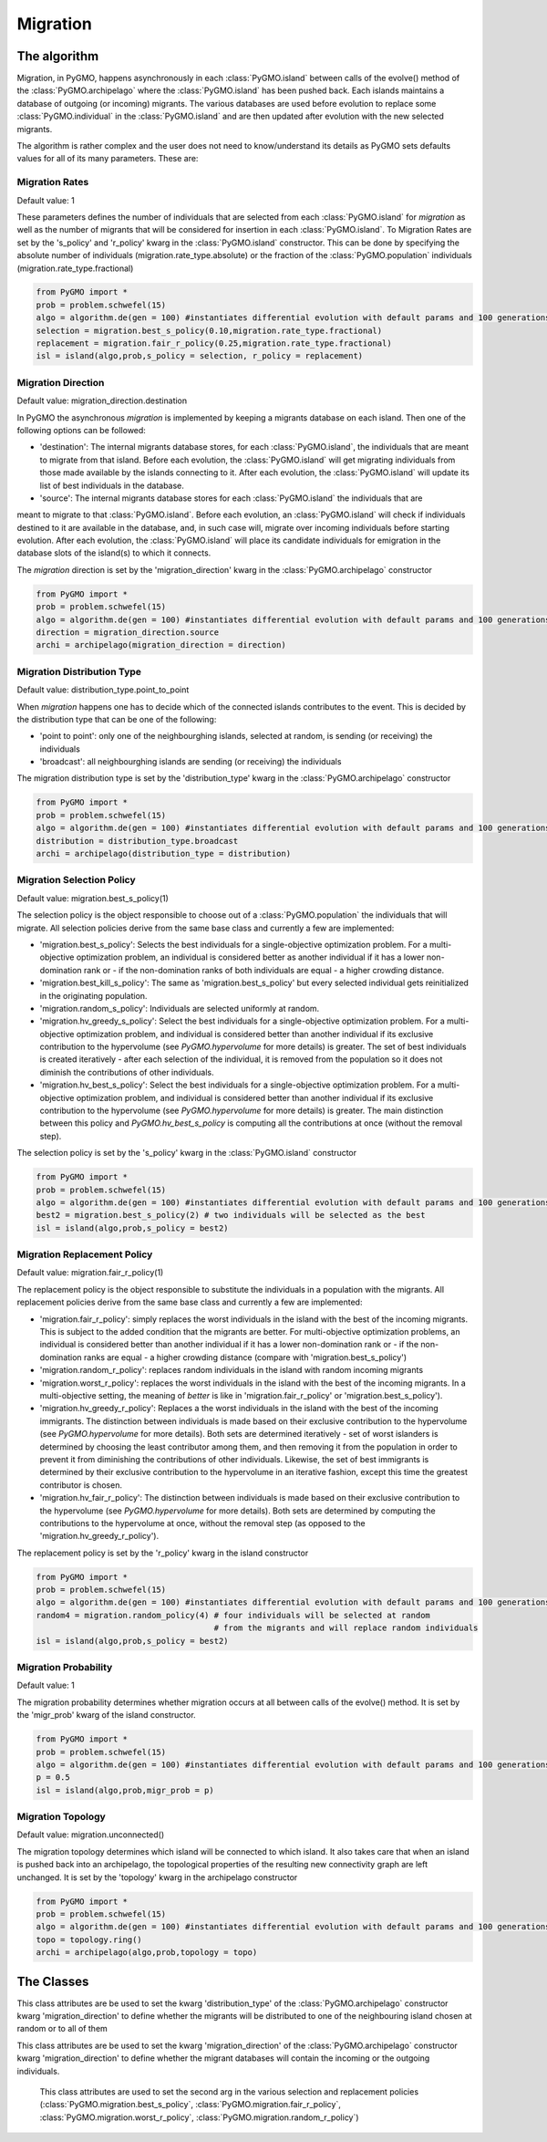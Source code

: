 .. _migration:

Migration 
=========

The algorithm
-------------

Migration, in PyGMO, happens asynchronously in each :class:`PyGMO.island` between calls of the evolve() method 
of the  :class:`PyGMO.archipelago` where the :class:`PyGMO.island` has been pushed back. Each islands maintains a 
database of outgoing (or incoming) migrants. The various databases are used before evolution to replace
some :class:`PyGMO.individual` in the :class:`PyGMO.island` and are then updated after evolution with the
new selected migrants.

The algorithm is rather complex and the user does not need to know/understand its details as PyGMO sets defaults
values for all of its many parameters. These are:

Migration Rates
^^^^^^^^^^^^^^^^^^^^^^^^^^^^^^^

Default value: 1

These parameters defines the number of individuals that are selected from each :class:`PyGMO.island` for *migration* as well as
the number of migrants that will be considered for insertion in each :class:`PyGMO.island`.
To Migration Rates are set by the 's_policy' and 'r_policy' kwarg in the :class:`PyGMO.island` constructor. This can be done by specifying
the absolute number of individuals (migration.rate_type.absolute) or the fraction of the :class:`PyGMO.population` individuals
(migration.rate_type.fractional)

.. code-block:: python

   from PyGMO import *
   prob = problem.schwefel(15)
   algo = algorithm.de(gen = 100) #instantiates differential evolution with default params and 100 generations
   selection = migration.best_s_policy(0.10,migration.rate_type.fractional)
   replacement = migration.fair_r_policy(0.25,migration.rate_type.fractional)
   isl = island(algo,prob,s_policy = selection, r_policy = replacement)

Migration Direction
^^^^^^^^^^^^^^^^^^^^^^^^^^^^^^^^^^^^^^^^^^^^^^^^

Default value: migration_direction.destination

In PyGMO the asynchronous *migration* is implemented by keeping a migrants database on each island. Then one of the following
options can be followed:

* 'destination': The internal migrants database stores, for each :class:`PyGMO.island`, the individuals that are meant to migrate from that island. Before each evolution, the :class:`PyGMO.island` will get migrating individuals from those made available by the islands connecting to it. After each evolution, the :class:`PyGMO.island` will update its list of best individuals in the database.

* 'source': The internal migrants database stores for each :class:`PyGMO.island` the individuals that are
meant to migrate to that :class:`PyGMO.island`. Before each evolution, an :class:`PyGMO.island` will
check if individuals destined to it are available in the database, and, in such case will, migrate over
incoming individuals before starting evolution. After each evolution, the :class:`PyGMO.island` will
place its candidate individuals for emigration in the database slots of the island(s) to which it connects.

The *migration* direction is set by the 'migration_direction' kwarg in the :class:`PyGMO.archipelago` constructor

.. code-block:: python

   from PyGMO import *
   prob = problem.schwefel(15)   
   algo = algorithm.de(gen = 100) #instantiates differential evolution with default params and 100 generations
   direction = migration_direction.source
   archi = archipelago(migration_direction = direction)


.. _distribution_type_label:

Migration Distribution Type 
^^^^^^^^^^^^^^^^^^^^^^^^^^^^^^^^^^^^^^^^^^^^^^^^^^^^^^^^^

Default value: distribution_type.point_to_point

When *migration* happens one has to decide which of the connected islands contributes to the event. This is decided
by the distribution type that can be one of the following:

* 'point to point': only one of the neighbourghing islands, selected at random, is sending (or receiving) the individuals

* 'broadcast': all neighbourghing islands are sending (or receiving) the individuals

The migration distribution type is set by the 'distribution_type' kwarg in the :class:`PyGMO.archipelago` constructor

.. code-block:: python

   from PyGMO import *
   prob = problem.schwefel(15)
   algo = algorithm.de(gen = 100) #instantiates differential evolution with default params and 100 generations
   distribution = distribution_type.broadcast
   archi = archipelago(distribution_type = distribution)

Migration Selection Policy
^^^^^^^^^^^^^^^^^^^^^^^^^^^^^^^^^^^^^^^^^^^^^^^^^^^^^^^

Default value: migration.best_s_policy(1)

The selection policy is the object responsible to choose out of a :class:`PyGMO.population` the individuals that will migrate. All selection policies derive from the same base class and currently a few are implemented:

* 'migration.best_s_policy': Selects the best individuals for a single-objective optimization problem. For a multi-objective optimization problem, an individual is considered better as another individual if it has a lower non-domination rank or - if the non-domination ranks of both individuals are equal - a higher crowding distance.

* 'migration.best_kill_s_policy': The same as 'migration.best_s_policy' but every selected individual gets reinitialized in the originating population.

* 'migration.random_s_policy': Individuals are selected uniformly at random.

* 'migration.hv_greedy_s_policy': Select the best individuals for a single-objective optimization problem. For a multi-objective optimization problem, and individual is considered better than another individual if its exclusive contribution to the hypervolume (see `PyGMO.hypervolume` for more details) is greater. The set of best individuals is created iteratively - after each selection of the individual, it is removed from the population so it does not diminish the contributions of other individuals.

* 'migration.hv_best_s_policy': Select the best individuals for a single-objective optimization problem. For a multi-objective optimization problem, and individual is considered better than another individual if its exclusive contribution to the hypervolume (see `PyGMO.hypervolume` for more details) is greater. The main distinction between this policy and `PyGMO.hv_best_s_policy` is computing all the contributions at once (without the removal step).


The selection policy is set by the 's_policy' kwarg in the :class:`PyGMO.island` constructor

.. code-block:: python

   from PyGMO import *
   prob = problem.schwefel(15)
   algo = algorithm.de(gen = 100) #instantiates differential evolution with default params and 100 generations
   best2 = migration.best_s_policy(2) # two individuals will be selected as the best
   isl = island(algo,prob,s_policy = best2)

Migration Replacement Policy
^^^^^^^^^^^^^^^^^^^^^^^^^^^^^^^^^^^^^^^^^^^^^^^^^^^^^^^^^

Default value: migration.fair_r_policy(1)

The replacement policy is the object responsible to substitute the individuals in a population with the
migrants. All replacement policies derive from the same base class and currently a few are implemented:

* 'migration.fair_r_policy': simply replaces the worst individuals in the island  with the best of the incoming migrants. This is subject to the added condition that the migrants are better. For multi-objective optimization problems, an individual is considered better than another individual if it has a lower non-domination rank or - if the non-domination ranks are equal - a higher crowding distance (compare with 'migration.best_s_policy')

* 'migration.random_r_policy': replaces random individuals in the island with random incoming migrants

* 'migration.worst_r_policy': replaces the worst individuals in the island with the best of the incoming migrants. In a multi-objective setting, the meaning of *better* is like in 'migration.fair_r_policy' or 'migration.best_s_policy').

* 'migration.hv_greedy_r_policy': Replaces a the worst individuals in the island with the best of the incoming immigrants.
  The distinction between individuals is made based on their exclusive contribution to the hypervolume (see `PyGMO.hypervolume` for more details).
  Both sets are determined iteratively - set of worst islanders is determined by choosing the least contributor among them, and then removing it from the population in order to prevent it from diminishing the contributions of other individuals.
  Likewise, the set of best immigrants is determined by their exclusive contribution to the hypervolume in an iterative fashion, except this time the greatest contributor is chosen.

* 'migration.hv_fair_r_policy': 
  The distinction between individuals is made based on their exclusive contribution to the hypervolume (see `PyGMO.hypervolume` for more details).
  Both sets are determined by computing the contributions to the hypervolume at once, without the removal step (as opposed to the 'migration.hv_greedy_r_policy').

The replacement policy is set by the 'r_policy' kwarg in the island constructor

.. code-block:: python

   from PyGMO import *
   prob = problem.schwefel(15)
   algo = algorithm.de(gen = 100) #instantiates differential evolution with default params and 100 generations
   random4 = migration.random_policy(4) # four individuals will be selected at random 
		 		        # from the migrants and will replace random individuals
   isl = island(algo,prob,s_policy = best2)


Migration Probability
^^^^^^^^^^^^^^^^^^^^^^^^^^^^^^^^^^^^

Default value: 1

The migration probability determines whether migration occurs at all between calls of the evolve() method. 
It is set by the 'migr_prob' kwarg of the island constructor.

.. code-block:: python

   from PyGMO import *
   prob = problem.schwefel(15)
   algo = algorithm.de(gen = 100) #instantiates differential evolution with default params and 100 generations
   p = 0.5
   isl = island(algo,prob,migr_prob = p)

Migration Topology
^^^^^^^^^^^^^^^^^^^^^^^^^^^^^^^^^^^^^^^^^^^^^

Default value: migration.unconnected()

The migration topology determines which island will be connected to which island. It also takes care that when an island is pushed back into an
archipelago, the topological properties of the resulting new connectivity graph are left unchanged.
It is set by the 'topology' kwarg in the archipelago constructor

.. code-block:: python

   from PyGMO import *
   prob = problem.schwefel(15)
   algo = algorithm.de(gen = 100) #instantiates differential evolution with default params and 100 generations
   topo = topology.ring()
   archi = archipelago(algo,prob,topology = topo)

The Classes
---------------------

.. class:: PyGMO.migration.best_s_policy([n=1, type = migration.rate_type.absolute])

   A selection policy that selects the n best :class:`PyGMO.individual` in
   the :class:`PyGMO.island`'s :class:`PyGMO.population`. If type is migration.rate_type.fractional then n, in [0,1], is interpreted
   as the fraction of the population to be selected. This class is used exclusively in the :class:`PyGMO.island` 
   constructor as a possible kwarg for the key 's_policy'

   .. code-block:: python

      from PyGMO import *
      prob = problem.griewank(5)
      algo = algorithm.bee_colony(gen = 10) #instantiates artificial bee colony with default params and 10 generations
      best2 = migration.best_s_policy(2)
      best50pc = migration.best_s_policy(0.5,migration.rate_type.fractional)
      isl1 = island(algo,prob,10,s_policy = best2)  #2 of the best individuals will migrate
      isl2 = island(algo,prob,32,s_policy = best50pc) #50% of 32 (i.e. 16) best individuals will migrate

.. class:: PyGMO.migration.best_kill_s_policy([n=1, type = migration.rate_type.absolute])

   A selection policy that selects the n best :class:`PyGMO.individual` in
   the :class:`PyGMO.island`'s :class:`PyGMO.population` and kills them in the original population so that
   only the migrant will survive. A new random individual will replace the migrant in the original population
   If type is migration.rate_type.fractional then n, in [0,1], is interpreted
   as the fraction of the population to be selected. This class is used exclusively in the :class:`PyGMO.island` 
   constructor as a possible kwarg for the key 's_policy'

   .. code-block:: python

      from PyGMO import *
      prob = problem.griewank(5)
      algo = algorithm.bee_colony(gen = 10) #instantiates artificial bee colony with default params and 10 generations
      best2 = migration.best_kill_s_policy(2)
      best50pc = migration.best_s_policy(0.5,migration.rate_type.fractional)
      isl1 = island(algo,prob,10,s_policy = best2)  #2 of the best individuals will migrate and be reinitialized in pop
      isl2 = island(algo,prob,32,s_policy = best50pc) #50% of 32 (i.e. 16) best individuals will migrate

.. class:: PyGMO.migration.random_s_policy([n=1, type = migration.rate_type.absolute])

   This selection policy selects n random :class:`PyGMO.individual` in the :class:`PyGMO.island`'s :class:`PyGMO.population`
   selected uniformly. This class is used exclusively in the :class:`PyGMO.island` 
   constructor as a possible kwarg for the key 's_policy'

   .. code-block:: python

      from PyGMO import *
      prob = problem.griewank(5)
      algo = algorithm.bee_colony(gen = 10) #instantiates artificial bee colony with default params and 10 generations
      random10 = migration.random_s_policy(10)
      best10 = migration.best_s_policy(10)
      isl1 = island(algo,prob,50,s_policy = best10) #10 random individuals will be selected for migration
      isl2 = island(algo,prob,50,s_policy = best10) #the 10 best individuals will be selected for migration

.. class:: PyGMO.migration.hv_greedy_s_policy([n=1, type = migration.rate_type.absolute, nadir_eps=1.0])

   This selection policy selects n :class:`PyGMO.individual` in the :class:`PyGMO.island`'s :class:`PyGMO.population`.
   The comparison between individuals is made according to the exclusive hypervolume they contribute to the population
   (see `PyGMO.hypervolume` for more details). The resulting set of individuals is created iteratively, with each step consisting of selecting the
   greatest contributor, and then removing it from the population to prevent it fromt diminishing the exclusive contributions of the
   remaining individuals. The additional argument ``nadir_eps`` reflects the small value added to each objective of the reference point.

   NOTE: This migration applies only to multi-objective problems. In case of a single-objective problem, the `PyGMO.migration.best_s_policy` is used instead.

   .. code-block:: python

      from PyGMO import *
      prob = problem.dtlz3(fdim=5)
      algo = algorithm.nsga_II(gen = 10) #instantiates the NSGA-II algorithm
      hv_greedy_10 = migration.hv_greedy_s_policy(10)
      isl = island(algo, prob, 50, s_policy = hv_greedy_10) #10 random individuals will be selected for migration

.. class:: PyGMO.migration.hv_best_s_policy([n=1, type = migration.rate_type.absolute, nadir_eps=1.0])

   This selection policy selects n :class:`PyGMO.individual` in the :class:`PyGMO.island`'s :class:`PyGMO.population`.
   The comparison between individuals is made according to the exclusive hypervolume they contribute to the population
   (see `PyGMO.hypervolume` for more details). The resulting set of individuals is created by computing all contributions
   for each of the individuals of the population, and then selecting ``n`` greatest contributors.
   The additional argument ``nadir_eps`` reflects the small value added to each objective of the reference point.

   NOTE: This migration applies only to multi-objective problems. In case of a single-objective problem, the `PyGMO.migration.best_s_policy` is used instead.

   .. code-block:: python

      from PyGMO import *
      prob = problem.dtlz3(fdim=5)
      algo = algorithm.nsga_II(gen = 10) #instantiates the NSGA-II algorithm
      hv_greedy_10 = migration.hv_greedy_s_policy(10)
      isl = island(algo, prob, 50, s_policy = hv_greedy_10) #10 random individuals will be selected for migration

.. class:: PyGMO.migration.fair_r_policy([n=1, type = migration.rate_type.absolute])

   A replacement policy that replaces the worst n :class:`PyGMO.individual` in the :class:`PyGMO.island`'s
   :class:`PyGMO.population` with the best n migrants. Each replacement takes place if and only if
   the migrant is considered better. If type is migration.rate_type.fractional then n, in [0,1], is interpreted
   as the fraction of the population to be replaced. This class is used exclusively in the :class:`PyGMO.island` 
   constructor as a possible kwarg for the key 'r_policy'

   .. code-block:: python

      from PyGMO import *
      prob = problem.griewank(5)
      algo = algorithm.bee_colony(10) #instantiates artificial bee colony with default params and 10 generations
      fair2 = migration.fair_r_policy(2)
      fair20pc = migration.fair_r_policy(0.2,migration.rate_type.fractional)
      isl1 = island(algo,prob,10,r_policy = fair2)  #2 of the worst individuals will be considered for replacement
      isl2 = island(algo,prob,100,r_policy = fair20pc) #20% of 100 (i.e. 20) worst individuals will be considered for replacement

.. class:: PyGMO.migration.random_r_policy([n=1, type = migration.rate_type.absolute])

   A replacement policy that replaces n random :class:`PyGMO.individual` in the :class:`PyGMO.island`'s
   :class:`PyGMO.population` with random n migrants. If type is migration.rate_type.fractional then n, in [0,1], is interpreted
   as the fraction of the population to be replaced. This class is used exclusively in the :class:`PyGMO.island` 
   constructor as a possible kwarg for the key 'r_policy'

   .. code-block:: python

      from PyGMO import *
      prob = problem.griewank(5)
      algo = algorithm.bee_colony(gen = 10) #instantiates artificial bee colony with default params and 10 generations
      random2 = migration.random_r_policy(2)
      isl = island(algo,prob,10,r_policy = random2)  #2 random individuals will be replaced with random migrants

.. class:: PyGMO.migration.worst_r_policy([n=1, type = migration.rate_type.absolute])

   A replacement policy that replaces the n worst :class:`PyGMO.individual` in the :class:`PyGMO.island`'s
   :class:`PyGMO.population` with the best n migrants. If type is migration.rate_type.fractional then n, in [0,1], is interpreted
   as the fraction of the population to be replaced. This class is used exclusively in the :class:`PyGMO.island` 
   constructor as a possible kwarg for the key 'r_policy'

   .. code-block:: python

      from PyGMO import *
      prob = problem.griewank(5)
      algo = algorithm.bee_colony(gen = 10) #instantiates artificial bee colony with default params and 10 generations
      worst2 = migration.worst_r_policy(2)
      isl = island(algo,prob,10,r_policy = worst2)  #the 2 worst individuals will be replaced by the best migrants

.. class:: PyGMO.migration.hv_greedy_r_policy([n=1, type = migration.rate_type.absolute, nadir_eps = 1.0])

   A replacement policy that replaces the worst n :class:`PyGMO.individual` in the :class:`PyGMO.island`'s
   :class:`PyGMO.population` with the best n immigrants. Each replacement takes place if and only if
   the migrant is considered better.  The comparison between individuals is made according to the exclusive hypervolume they contribute to the population
   (see `PyGMO.hypervolume` for more details).  If type is migration.rate_type.fractional then n, in [0,1], is interpreted
   as the fraction of the population to be replaced.

   The sets of worst and best individuals are determined according to the exclusive contribution by each individual.
   This is done ``iteratively``; after each request for the least (in case of worst set) or greatest (in case of best set) contributor,
   the individual is removed from the working population, in order to prevent it from diminishing the exclusive contributions by other points.

   NOTE: This migration applies only to multi-objective problems. In case of a single-objective problem, the `PyGMO.migration.fair_r_policy` is used instead.

   .. code-block:: python

      from PyGMO import *
      prob = problem.dltz3(fdim=5)
      algo = algorithm.nsga_II(gen=10) # Instantiates the NSGA-II algorithm
      hv_greedy = migration.hv_greedy_r_policy(2)
      isl = island(algo,prob,10,r_policy = hv_greedy)  # 2 of the worst individuals will be considered for replacement

.. class:: PyGMO.migration.hv_fair_r_policy([n=1, type = migration.rate_type.absolute, nadir_eps = 1.0])

   A replacement policy that replaces the worst n :class:`PyGMO.individual` in the :class:`PyGMO.island`'s
   :class:`PyGMO.population` with the best n immigrants. Each replacement takes place if and only if
   the migrant is considered better.  The comparison between individuals is made according to the exclusive hypervolume they contribute to the population
   (see `PyGMO.hypervolume` for more details).  If type is migration.rate_type.fractional then n, in [0,1], is interpreted
   as the fraction of the population to be replaced.

   The sets of worst and best individuals are determined according to the exclusive contribution by each individual.
   This is done by a single computation of the exclusive contribution by each of the individuals.
   The vector of contributions serves as a mean for determining the required sets.

   NOTE: This migration applies only to multi-objective problems. In case of a single-objective problem, the `PyGMO.migration.fair_r_policy` is used instead.

   .. code-block:: python

      from PyGMO import *
      prob = problem.dltz3(fdim=5)
      algo = algorithm.nsga_II(gen=10) # Instantiates the NSGA-II algorithm
      hv_fair = migration.hv_fair_r_policy(3)
      isl = island(algo,prob,10,r_policy = hv_fair)  # 3 of the worst individuals will be considered for replacement

.. class:: PyGMO.distribution_type

   This class attributes are be used to set the kwarg 'distribution_type' of the :class:`PyGMO.archipelago` constructor kwarg 'migration_direction' to
   define whether the migrants will be distributed to one of the neighbouring island chosen at random or to all
   of them

   .. attribute:: PyGMO.distribution_type.point_to_point

      Migrants are distributed to one of neighbouring :class:`PyGMO.island` selected at random

   .. attribute:: PyGMO.distribution_type.broadcast

      Migrants are distributed to all neighbouring :class:`PyGMO.island` 

.. class:: PyGMO.migration_direction

   This class attributes are be used to set the kwarg 'migration_direction' of the :class:`PyGMO.archipelago` constructor kwarg 'migration_direction' to
   define whether the migrant databases will contain the incoming or the outgoing individuals.

   .. attribute:: PyGMO.migration_direction.destination

      Migrant database contains outgoing individuals

   .. attribute:: PyGMO.migration_direction.source

      Migrant database contains incoming individuals

.. class:: PyGMO.migration.rate_type

      This class attributes are used to set the second arg in the various selection and replacement policies 
      (:class:`PyGMO.migration.best_s_policy`, :class:`PyGMO.migration.fair_r_policy`, 
      :class:`PyGMO.migration.worst_r_policy`, :class:`PyGMO.migration.random_r_policy`)

   .. attribute:: PyGMO.migration.rate_type.absolute

      The number of migrants is specified as an absolute number

   .. attribute:: PyGMO.migration.rate_type.fractional

      The number of migrants is specified as fraction of the :class:`PyGMO.population` size
  
